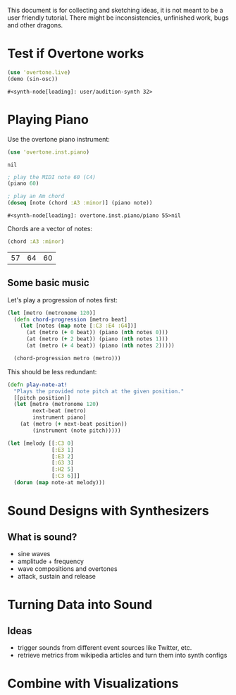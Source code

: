 This document is for collecting and sketching ideas, it is not meant
to be a user friendly tutorial. There might be inconsistencies,
unfinished work, bugs and other dragons.

* Test if Overtone works

  #+BEGIN_SRC clojure
  (use 'overtone.live)
  (demo (sin-osc))
  #+END_SRC

  #+RESULTS:
  : #<synth-node[loading]: user/audition-synth 32>
* Playing Piano
  Use the overtone piano instrument:
  #+BEGIN_SRC clojure
  (use 'overtone.inst.piano)
  #+END_SRC

  #+RESULTS:
  : nil

  #+BEGIN_SRC clojure
  ; play the MIDI note 60 (C4)
  (piano 60)

  ; play an Am chord
  (doseq [note (chord :A3 :minor)] (piano note))
  #+END_SRC

  #+RESULTS:
  : #<synth-node[loading]: overtone.inst.piano/piano 55>nil

  Chords are a vector of notes:
  #+BEGIN_SRC clojure
  (chord :A3 :minor)
  #+END_SRC

  #+RESULTS:
  | 57 | 64 | 60 |
** Some basic music
   Let's play a progression of notes first:
   #+BEGIN_SRC clojure
   (let [metro (metronome 120)]
     (defn chord-progression [metro beat]
       (let [notes (map note [:C3 :E4 :G4])]
         (at (metro (+ 0 beat)) (piano (nth notes 0)))
         (at (metro (+ 2 beat)) (piano (nth notes 1)))
         (at (metro (+ 4 beat)) (piano (nth notes 2)))))

     (chord-progression metro (metro)))
   #+END_SRC

   This should be less redundant:
   #+BEGIN_SRC clojure
   (defn play-note-at!
     "Plays the provided note pitch at the given position."
     [[pitch position]]
     (let [metro (metronome 120)
           next-beat (metro)
           instrument piano]
       (at (metro (+ next-beat position))
           (instrument (note pitch)))))

   (let [melody [[:C3 0]
                 [:E3 1]
                 [:E3 2]
                 [:G3 3]
                 [:H2 5]
                 [:C3 6]]]
     (dorun (map note-at melody)))
  #+END_SRC
* Sound Designs with Synthesizers
** What is sound?
   - sine waves
   - amplitude + frequency
   - wave compositions and overtones
   - attack, sustain and release
* Turning Data into Sound
** Ideas
   - trigger sounds from different event sources like Twitter, etc.
   - retrieve metrics from wikipedia articles and turn them into synth
     configs
* Combine with Visualizations
